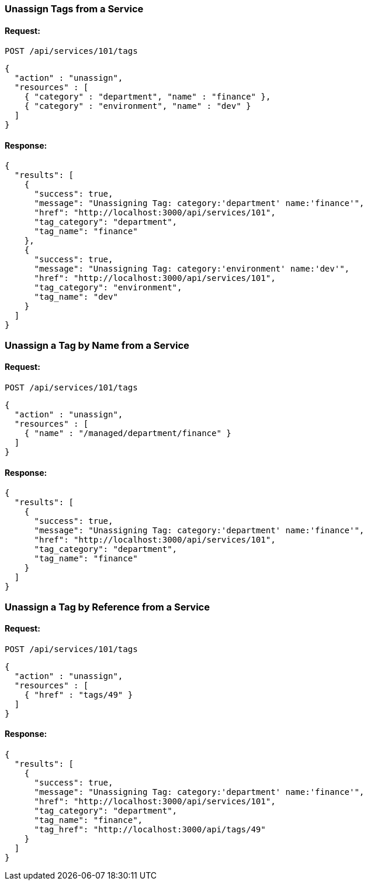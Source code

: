 
[[unassign-tags-from-a-service]]
=== Unassign Tags from a Service

==== Request:

----
POST /api/services/101/tags
----

[source,json]
----
{
  "action" : "unassign",
  "resources" : [
    { "category" : "department", "name" : "finance" },
    { "category" : "environment", "name" : "dev" }
  ]
}
----

==== Response:

[source,json]
----
{
  "results": [
    {
      "success": true,
      "message": "Unassigning Tag: category:'department' name:'finance'",
      "href": "http://localhost:3000/api/services/101",
      "tag_category": "department",
      "tag_name": "finance"
    },
    {
      "success": true,
      "message": "Unassigning Tag: category:'environment' name:'dev'",
      "href": "http://localhost:3000/api/services/101",
      "tag_category": "environment",
      "tag_name": "dev"
    }
  ]
}
----


[[unassign-a-tag-by-name-from-a-service]]
=== Unassign a Tag by Name from a Service

==== Request:

----
POST /api/services/101/tags
----

[source,json]
----
{
  "action" : "unassign",
  "resources" : [
    { "name" : "/managed/department/finance" }
  ]
}
----

==== Response:

[source,json]
----
{
  "results": [
    {
      "success": true,
      "message": "Unassigning Tag: category:'department' name:'finance'",
      "href": "http://localhost:3000/api/services/101",
      "tag_category": "department",
      "tag_name": "finance"
    }
  ]
}
----

[[unassign-a-tag-by-reference-from-a-service]]
=== Unassign a Tag by Reference from a Service

==== Request:

----
POST /api/services/101/tags
----

[source,json]
----
{
  "action" : "unassign",
  "resources" : [
    { "href" : "tags/49" }
  ]
}
----

==== Response:

[source,json]
----
{
  "results": [
    {
      "success": true,
      "message": "Unassigning Tag: category:'department' name:'finance'",
      "href": "http://localhost:3000/api/services/101",
      "tag_category": "department",
      "tag_name": "finance",
      "tag_href": "http://localhost:3000/api/tags/49"
    }
  ]
}
----

